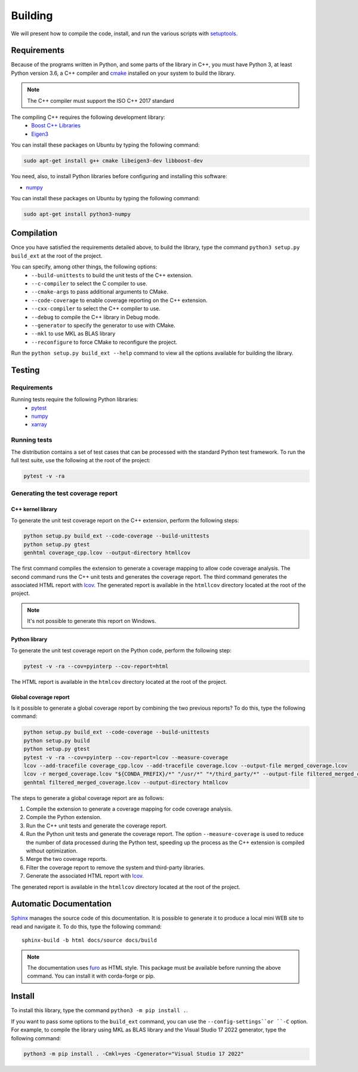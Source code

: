 Building
********

We will present how to compile the code, install, and run the various scripts
with `setuptools <https://setuptools.readthedocs.io/en/latest/>`_.

.. _requirements:

Requirements
============

Because of the programs written in Python, and some parts of the library in
C++, you must have Python 3, at least Python version 3.6, a C++ compiler and
`cmake <https://cmake.org/>`_ installed on your system to build the library.

.. note::

   The C++ compiler must support the ISO C++ 2017 standard

The compiling C++ requires the following development library:
    * `Boost C++ Libraries <https://www.boost.org/>`_
    * `Eigen3 <http://eigen.tuxfamily.org/>`_

You can install these packages on Ubuntu by typing the following command:

.. code-block:: bash

    sudo apt-get install g++ cmake libeigen3-dev libboost-dev

You need, also, to install Python libraries before configuring and installing
this software:

* `numpy <https://www.numpy.org/>`_

You can install these packages on Ubuntu by typing the following command:

.. code-block:: bash

    sudo apt-get install python3-numpy

Compilation
===========

Once you have satisfied the requirements detailed above, to build the library,
type the command ``python3 setup.py build_ext`` at the root of the project.

You can specify, among other things, the following options:
    * ``--build-unittests`` to build the unit tests of the C++ extension.
    * ``--c-compiler`` to select the C compiler to use.
    * ``--cmake-args`` to pass additional arguments to CMake.
    * ``--code-coverage`` to enable coverage reporting on the C++ extension.
    * ``--cxx-compiler`` to select the C++ compiler to use.
    * ``--debug`` to compile the C++ library in Debug mode.
    * ``--generator`` to specify the generator to use with CMake.
    * ``--mkl`` to use MKL as BLAS library
    * ``--reconfigure`` to force CMake to reconfigure the project.

Run the ``python setup.py build_ext --help`` command to view all the options
available for building the library.

Testing
=======

Requirements
------------

Running tests require the following Python libraries:
    * `pytest <https://docs.pytest.org/en/latest/>`_
    * `numpy <https://www.numpy.org/>`_
    * `xarray <http://xarray.pydata.org/en/stable/>`_


Running tests
-------------

The distribution contains a set of test cases that can be processed with the
standard Python test framework. To run the full test suite,
use the following at the root of the project:

.. code-block:: bash

    pytest -v -ra

Generating the test coverage report
-----------------------------------

C++ kernel library
^^^^^^^^^^^^^^^^^^

To generate the unit test coverage report on the C++ extension, perform the
following steps:

.. code-block:: bash

    python setup.py build_ext --code-coverage --build-unittests
    python setup.py gtest
    genhtml coverage_cpp.lcov --output-directory htmllcov

The first command compiles the extension to generate a coverage mapping to allow
code coverage analysis. The second command runs the C++ unit tests and generates
the coverage report. The third command generates the associated HTML report with
`lcov <http://ltp.sourceforge.net/coverage/lcov.php>`_. The generated report is
available in the ``htmllcov`` directory located at the root of the project.

.. note::

    It's not possible to generate this report on Windows.

Python library
^^^^^^^^^^^^^^

To generate the unit test coverage report on the Python code, perform the
following step:

.. code-block:: bash

      pytest -v -ra --cov=pyinterp --cov-report=html

The HTML report is available in the ``htmlcov`` directory located at the root of
the project.

Global coverage report
^^^^^^^^^^^^^^^^^^^^^^

Is it possible to generate a global coverage report by combining the two previous
reports? To do this, type the following command:

.. code-block:: bash

    python setup.py build_ext --code-coverage --build-unittests
    python setup.py build
    python setup.py gtest
    pytest -v -ra --cov=pyinterp --cov-report=lcov --measure-coverage
    lcov --add-tracefile coverage_cpp.lcov --add-tracefile coverage.lcov --output-file merged_coverage.lcov
    lcov -r merged_coverage.lcov "${CONDA_PREFIX}/*" "/usr/*" "*/third_party/*" --output-file filtered_merged_coverage.lcov
    genhtml filtered_merged_coverage.lcov --output-directory htmllcov

The steps to generate a global coverage report are as follows:

1. Compile the extension to generate a coverage mapping for code coverage
   analysis.
2. Compile the Python extension.
3. Run the C++ unit tests and generate the coverage report.
4. Run the Python unit tests and generate the coverage report. The option
   ``--measure-coverage`` is used to reduce the number of data processed during
   the Python test, speeding up the process as the C++ extension is compiled
   without optimization.
5. Merge the two coverage reports.
6. Filter the coverage report to remove the system and third-party libraries.
7. Generate the associated HTML report with `lcov
   <http://ltp.sourceforge.net/coverage/lcov.php>`_.

The generated report is available in the ``htmllcov`` directory located at the root of the project.

Automatic Documentation
=======================

`Sphinx <http://www.sphinx-doc.org/en/master/>`_ manages the source code of this
documentation. It is possible to generate it to produce a local mini WEB site to
read and navigate it.
To do this, type the following command: ::

    sphinx-build -b html docs/source docs/build

.. note::

    The documentation uses `furo <https://github.com/pradyunsg/furo>`_ as HTML
    style. This package must be available before running the above command. You
    can install it with corda-forge or pip.

Install
=======

To install this library, type the command ``python3 -m pip install .``.

If you want to pass some options to the ``build_ext`` command, you can use the
``--config-settings``or ``-C`` option. For example, to compile the library using
MKL as BLAS library and the Visual Studio 17 2022 generator, type the following
command:

.. code-block:: bash

    python3 -m pip install . -Cmkl=yes -Cgenerator="Visual Studio 17 2022"
